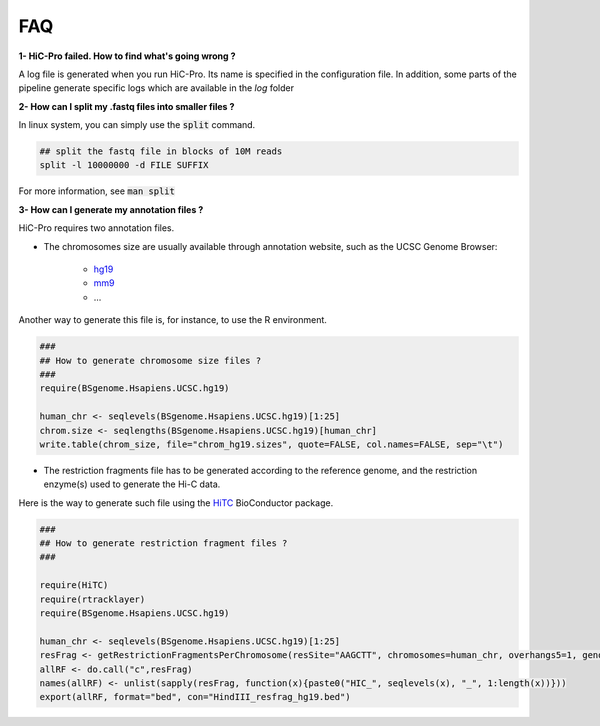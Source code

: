 FAQ
===


**1- HiC-Pro failed. How to find what's going wrong ?**

A log file is generated when you run HiC-Pro. Its name is specified in the configuration file. In addition, some parts of the pipeline generate specific logs which are available in the *log* folder

**2- How can I split my .fastq files into smaller files ?**

In linux system, you can simply use the :code:`split` command.


.. code-block:: bash

   ## split the fastq file in blocks of 10M reads
   split -l 10000000 -d FILE SUFFIX


For more information, see :code:`man split`

**3- How can I generate my annotation files ?**

HiC-Pro requires two annotation files.

* The chromosomes size are usually available through annotation website, such as the UCSC Genome Browser:

   - `hg19 <http://genome-euro.ucsc.edu/cgi-bin/hgTracks?hgsid=13085504&chromInfoPage=>`_

   - `mm9 <http://genome.ucsc.edu/cgi-bin/hgTracks?db=mm9&chromInfoPage=>`_

   - ...

Another way to generate this file is, for instance, to use the R environment.

.. code-block:: guess

   ###
   ## How to generate chromosome size files ?
   ### 
   require(BSgenome.Hsapiens.UCSC.hg19)

   human_chr <- seqlevels(BSgenome.Hsapiens.UCSC.hg19)[1:25]
   chrom.size <- seqlengths(BSgenome.Hsapiens.UCSC.hg19)[human_chr]
   write.table(chrom_size, file="chrom_hg19.sizes", quote=FALSE, col.names=FALSE, sep="\t")


* The restriction fragments file has to be generated according to the reference genome, and the restriction enzyme(s) used to generate the Hi-C data.
Here is the way to generate such file using the `HiTC <http://bioconductor.org/packages/release/bioc/html/HiTC.html>`_ BioConductor package.

.. code-block:: guess

   ###
   ## How to generate restriction fragment files ?
   ### 

   require(HiTC)
   require(rtracklayer)
   require(BSgenome.Hsapiens.UCSC.hg19)

   human_chr <- seqlevels(BSgenome.Hsapiens.UCSC.hg19)[1:25]
   resFrag <- getRestrictionFragmentsPerChromosome(resSite="AAGCTT", chromosomes=human_chr, overhangs5=1, genomePack="BSgenome.Hsapiens.UCSC.hg19")
   allRF <- do.call("c",resFrag)
   names(allRF) <- unlist(sapply(resFrag, function(x){paste0("HIC_", seqlevels(x), "_", 1:length(x))}))
   export(allRF, format="bed", con="HindIII_resfrag_hg19.bed")


